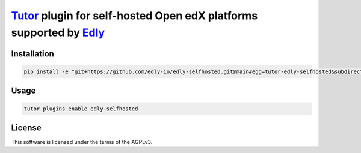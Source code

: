 `Tutor <https://docs.tutor.edly.io>`__ plugin for self-hosted Open edX platforms supported by `Edly <https://edly.io>`__
########################################################################################################################

Installation
************

.. code-block:: bash

    pip install -e "git+https://github.com/edly-io/edly-selfhosted.git@main#egg=tutor-edly-selfhosted&subdirectory=tutor-edly-selfhosted"

Usage
*****

.. code-block:: bash

    tutor plugins enable edly-selfhosted


License
*******

This software is licensed under the terms of the AGPLv3.
